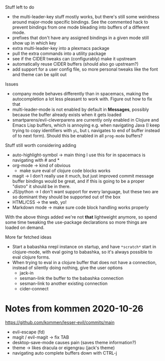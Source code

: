 Stuff left to do

- the multi-leader-key stuff mostly works, but there's still some weirdness
  around major-mode specific bindings. See the commented hack to prevent
  bindings from one mode bleading into buffers of a different mode.
- prefixes that don't have any assigned bindings in a given mode still show up
  in which key
- extra multi-leader-key into a plexmacs package
- pull the extra commands into a utility package
- see if the CIDER tweaks can (configurably) make it upstream  
- automatically reuse CIDER buffers (should also go upstream?)
- add support for a user config file, so more personal tweaks like the font and
  theme can be split out

Issues
- company mode behaves differently than in spacemacs, making the autocompletion
  a lot less pleasant to work with. Figure out how to fix that
- multi-leader-mode is not enabled by default in *Messages*, possibly because
  the buffer already exists when it gets loaded
- smartparens/evil-cleverparens are currently only enabled in Clojure and Emacs
  Lisp buffers, which is annoying e.g. when navigating Java (I keep trying to
  copy identifiers with ~yL~, but ~L~ navigates to end of buffer instead of to
  next form). Should this be enabled in all ~prog-mode~ buffers?

Stuff still worth considering adding
- auto-highlight-symbol -> main thing I use this for in spacemacs is navigating
  with # and *
- org-mode -> kind of obvious
  - make sure eval of clojure code blocks works
- magit -> I don't really use it much, but just improved commit message buffer
  bindings would be great, and if this is going to be a proper "distro" it
  should be in there.
- JS/python -> I don't want support for every language, but these two are so
  dominant they should be supported out of the box
- HTML/CSS -> the web, yo!
- Markdown mode -> make sure code block handling works properly

With the above things added we're not *that* lightweight anymore, so spend some
time tweaking the use-package declarations so more things are loaded on demand.

More far fetched ideas
- Start a babashka nrepl instance on startup, and have ~*scratch*~ start in
  clojure-mode, with eval going to babashka, so it's always possible to eval
  clojure forms.
- When trying to eval in a clojure buffer that does not have a connection,
  instead of silently doing nothing, give the user options
  - jack-in
  - sesman-link the buffer to the babashka connection
  - sesman-link to another existing connection
  - cider-connect

* Notes from kommen 2020-10-26

https://github.com/kommen/lesser-evil/commits/main

- evil-escape (fd)
- magit / evil-magit -> fix TAB
- desktop-save-mode causes pain (saves theme information?)
- theme -> likes dracula or eigengrau (jack's theme)
- navigating auto complete buffers down with CTRL-j

